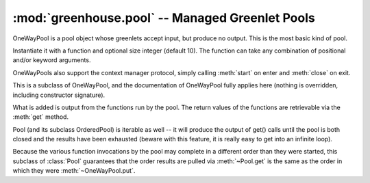 ================================================
:mod:`greenhouse.pool` -- Managed Greenlet Pools
================================================

.. module:: greenhouse.pool
.. moduleauthor:: Travis J Parker <travis.parker@gmail.com>

.. class:: OneWayPool

    OneWayPool is a pool object whose greenlets accept input, but produce no
    output. This is the most basic kind of pool.

    Instantiate it with a function and optional size integer (default 10). The
    function can take any combination of positional and/or keyword arguments.

    .. method:: start()

        Creates the greenlets used by the pool and schedules them (they will be
        blocked if the scheduler reaches them before any input is entered for
        the pool).

    .. method:: close()

        Destroys the greenlets associated with the pool object. This will be
        called by default when the pool object becomes eligible for garbage
        collection.

    .. method:: put(\*args, \*\*kwargs)

        The arguments (and keyword arguments) should match what the pool's
        function accepts. This will run the pool's function in one of the
        pool's greenlets.

    OneWayPools also support the context manager protocol, simply calling
    :meth:`start` on enter and :meth:`close` on exit.

.. class:: Pool

    This is a subclass of OneWayPool, and the documentation of OneWayPool fully
    applies here (nothing is overridden, including constructor signature).

    What is added is output from the functions run by the pool. The return
    values of the functions are retrievable via the :meth:`get` method.

    Pool (and its subclass OrderedPool) is iterable as well -- it will produce
    the output of get() calls until the pool is both closed and the results
    have been exhausted (beware with this feature, it is really easy to get
    into an infinite loop).

    .. method:: get()

        Retrieve a result (return value) from a previous invocation of the pool
        function by one of its greenlets, and remove that result from the queue
        of retrievable results.

        If there are no un-retrieved results, this call blocks until there are,
        or the pool is closed.

        If the pool has already been closed, or if it is closed while this
        greenlet is blocked here, then a RuntimeError is raised.

.. class:: OrderedPool

    Because the various function invocations by the pool may complete in a
    different order than they were started, this subclass of :class:`Pool`
    guarantees that the order results are pulled via :meth:`~Pool.get` is the
    same as the order in which they were :meth:`~OneWayPool.put`.

.. function:: map(function, items, pool_size=10)

    A simple wrapper around a short-use OrderedPool, this behaves like the
    built-in ``map`` function, but it will run the function invocations in
    greenlets.
